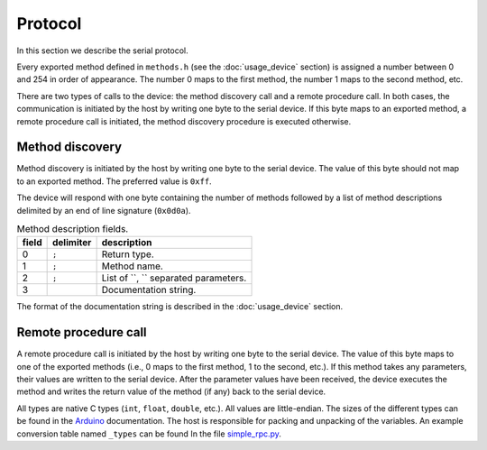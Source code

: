 Protocol
========

In this section we describe the serial protocol.

Every exported method defined in ``methods.h`` (see the :doc:`usage_device`
section) is assigned a number between 0 and 254 in order of appearance. The
number 0 maps to the first method, the number 1 maps to the second method, etc.

There are two types of calls to the device: the method discovery call and a
remote procedure call. In both cases, the communication is initiated by the
host by writing one byte to the serial device. If this byte maps to an exported
method, a remote procedure call is initiated, the method discovery procedure is
executed otherwise.


Method discovery
----------------

Method discovery is initiated by the host by writing one byte to the serial
device. The value of this byte should not map to an exported method. The
preferred value is ``0xff``.

The device will respond with one byte containing the number of methods followed
by a list of method descriptions delimited by an end of line signature
(``0x0d0a``).

.. list-table:: Method description fields.
   :header-rows: 1

   * - field
     - delimiter
     - description
   * - 0
     - ``;``
     - Return type.
   * - 1
     - ``;``
     - Method name.
   * - 2
     - ``;``
     - List of ``, `` separated parameters.
   * - 3
     - 
     - Documentation string.

The format of the documentation string is described in the :doc:`usage_device`
section.


Remote procedure call
---------------------

A remote procedure call is initiated by the host by writing one byte to the
serial device. The value of this byte maps to one of the exported methods
(i.e., 0 maps to the first method, 1 to the second, etc.). If this method takes
any parameters, their values are written to the serial device. After the
parameter values have been received, the device executes the method and writes
the return value of the method (if any) back to the serial device.

All types are native C types (``int``, ``float``, ``double``, etc.). All values
are little-endian. The sizes of the different types can be found in the
Arduino_ documentation. The host is responsible for packing and unpacking of
the variables. An example conversion table named ``_types`` can be found In the
file simple_rpc.py_.


.. _Arduino: https://www.arduino.cc/reference/en/#variables
.. _simple_rpc.py: https://github.com/jfjlaros/simpleRPC/blob/master/simple_rpc/simple_rpc.py
